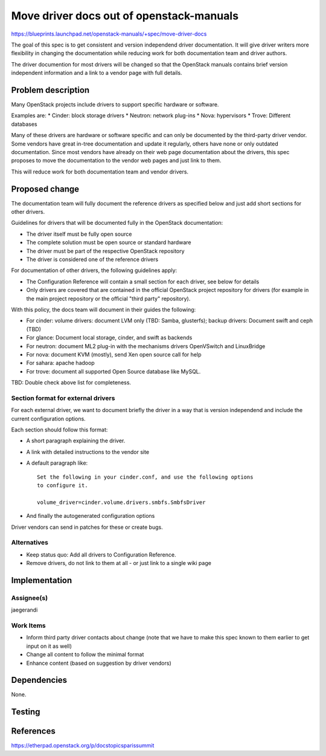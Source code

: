 ..
 This work is licensed under a Creative Commons Attribution 3.0 Unported
 License.

 http://creativecommons.org/licenses/by/3.0/legalcode

=========================================
Move driver docs out of openstack-manuals
=========================================

https://blueprints.launchpad.net/openstack-manuals/+spec/move-driver-docs

The goal of this spec is to get consistent and version independend
driver documentation. It will give driver writers more flexibility in
changing the documentation while reducing work for both documentation
team and driver authors.

The driver documention for most drivers will be changed so that the
OpenStack manuals contains brief version independent information and a
link to a vendor page with full details.

Problem description
===================

Many OpenStack projects include drivers to support specific hardware
or software.

Examples are:
* Cinder: block storage drivers
* Neutron: network plug-ins
* Nova: hypervisors
* Trove: Different databases

Many of these drivers are hardware or software specific and can only
be documented by the third-party driver vendor. Some vendors have
great in-tree documentation and update it regularly, others have none
or only outdated documentation. Since most vendors have already on
their web page documentation about the drivers, this spec proposes to
move the documentation to the vendor web pages and just link to them.

This will reduce work for both documentation team and vendor drivers.

Proposed change
===============

The documentation team will fully document the reference drivers as
specified below and just add short sections for other drivers.

Guidelines for drivers that will be documented fully in the OpenStack
documentation:

* The driver itself must be fully open source
* The complete solution must be open source or standard hardware
* The driver must be part of the respective OpenStack repository
* The driver is considered one of the reference drivers

For documentation of other drivers, the following guidelines apply:

* The Configuration Reference will contain a small section for each
  driver, see below for details
* Only drivers are covered that are contained in the official
  OpenStack project repository for drivers (for example in the main
  project repository or the official "third party" repository).

With this policy, the docs team will document in their guides the
following:

* For cinder: volume drivers: document LVM only (TBD: Samba,
  glusterfs); backup drivers:
  Document swift and ceph (TBD)
* For glance: Document local storage, cinder, and swift as backends
* For neutron: document ML2 plug-in with the mechanisms drivers
  OpenVSwitch and LinuxBridge
* For nova: document KVM (mostly), send Xen open source call for help
* For sahara: apache hadoop
* For trove: document all supported Open Source database like MySQL.

TBD: Double check above list for completeness.

Section format for external drivers
-----------------------------------


For each external driver, we want to document briefly the driver in a
way that is version independend and include the current configuration
options.

Each section should follow this format:

* A short paragraph explaining the driver.
* A link with detailed instructions to the vendor site
* A default paragraph like::

    Set the following in your cinder.conf, and use the following options
    to configure it.

    volume_driver=cinder.volume.drivers.smbfs.SmbfsDriver

* And finally the autogenerated configuration options

Driver vendors can send in patches for these or create bugs.

Alternatives
------------

* Keep status quo: Add all drivers to Configuration Reference.
* Remove drivers, do not link to them at all - or just link to a
  single wiki page


Implementation
==============


Assignee(s)
-----------

jaegerandi

Work Items
----------

* Inform third party driver contacts about change (note that we
  have to make this spec known to them earlier to get input on it as well)
* Change all content to follow the minimal format
* Enhance content (based on suggestion by driver vendors)


Dependencies
============

None.


Testing
=======


References
==========

https://etherpad.openstack.org/p/docstopicsparissummit
